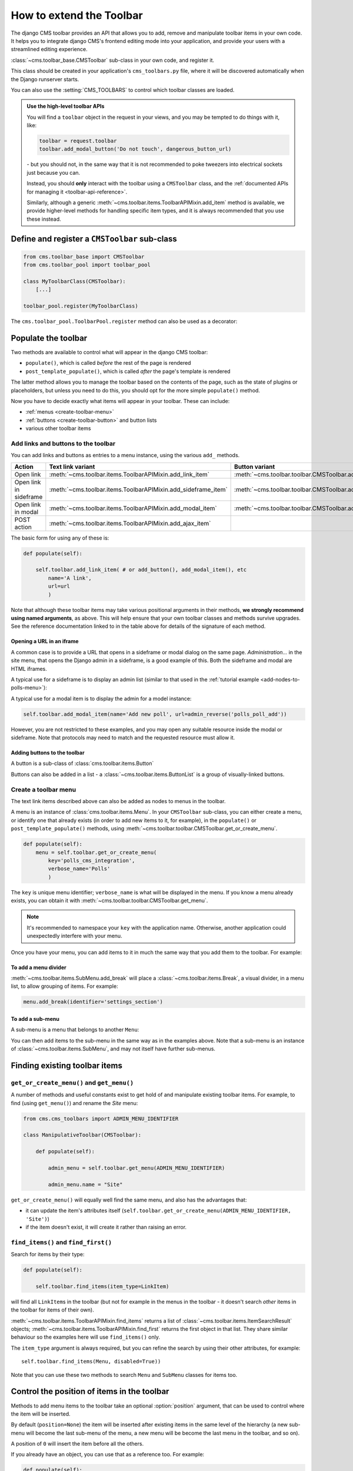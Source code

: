.. _toolbar_how_to:

#########################
How to extend the Toolbar
#########################

The django CMS toolbar provides an API that allows you to add, remove and manipulate toolbar items
in your own code. It helps you to integrate django CMS's frontend editing mode into your
application, and provide your users with a streamlined editing experience.

:class:`~cms.toolbar_base.CMSToolbar` sub-class in your own code, and register it.

This class should be created in your application's ``cms_toolbars.py`` file, where it will be
discovered automatically when the Django runserver starts.

You can also use the :setting:`CMS_TOOLBARS` to control which toolbar classes are loaded.

..  admonition:: Use the high-level toolbar APIs

    You will find a ``toolbar`` object in the request in your views, and you may be tempted to
    do things with it, like:

    ..  code-block:: python

        toolbar = request.toolbar
        toolbar.add_modal_button('Do not touch', dangerous_button_url)

    \- but you should not, in the same way that it is not recommended to poke tweezers into
    electrical sockets just because you can.

    Instead, you should **only** interact with the toolbar using a ``CMSToolbar`` class, and the
    :ref:`documented APIs for managing it <toolbar-api-reference>`.

    Similarly, although a generic :meth:`~cms.toolbar.items.ToolbarAPIMixin.add_item` method is
    available, we provide higher-level methods for handling specific item types, and it is always
    recommended that you use these instead.


**********************************************
Define and register a ``CMSToolbar`` sub-class
**********************************************

..  code-block:: python

    from cms.toolbar_base import CMSToolbar
    from cms.toolbar_pool import toolbar_pool

    class MyToolbarClass(CMSToolbar):
        [...]

    toolbar_pool.register(MyToolbarClass)

The ``cms.toolbar_pool.ToolbarPool.register`` method can also be used as a decorator:

..  code-block:: python
    :emphasize-lines: 1

    @toolbar_pool.register
    class MyToolbarClass(CMSToolbar):
        [...]


********************
Populate the toolbar
********************

Two methods are available to control what will appear in the django CMS toolbar:

* ``populate()``, which is called *before* the rest of the page is rendered
* ``post_template_populate()``, which is called *after* the page's template is rendered

The latter method allows you to manage the toolbar based on the contents of the page, such as the
state of plugins or placeholders, but unless you need to do this, you should opt for the more
simple ``populate()`` method.

..  code-block:: python
    :emphasize-lines: 3-5

    class MyToolbar(CMSToolbar):

        def populate(self):

            # add items to the toolbar

Now you have to decide exactly what items will appear in your toolbar. These can include:

* :ref:`menus <create-toolbar-menu>`
* :ref:`buttons <create-toolbar-button>` and button lists
* various other toolbar items


Add links and buttons to the toolbar
====================================

You can add links and buttons as entries to a menu instance, using the various
``add_`` methods.

====================== ============================================================= ===========================================================
Action                 Text link variant                                             Button variant
====================== ============================================================= ===========================================================
Open link              :meth:`~cms.toolbar.items.ToolbarAPIMixin.add_link_item`      :meth:`~cms.toolbar.toolbar.CMSToolbar.add_button`
Open link in sideframe :meth:`~cms.toolbar.items.ToolbarAPIMixin.add_sideframe_item` :meth:`~cms.toolbar.toolbar.CMSToolbar.add_sideframe_button`
Open link in modal     :meth:`~cms.toolbar.items.ToolbarAPIMixin.add_modal_item`     :meth:`~cms.toolbar.toolbar.CMSToolbar.add_modal_button`
POST action            :meth:`~cms.toolbar.items.ToolbarAPIMixin.add_ajax_item`
====================== ============================================================= ===========================================================

The basic form for using any of these is:

..  code-block:: python

    def populate(self):

        self.toolbar.add_link_item( # or add_button(), add_modal_item(), etc
            name='A link',
            url=url
            )

Note that although these toolbar items may take various positional arguments in their methods, **we
strongly recommend using named arguments**, as above. This will help ensure that your own toolbar
classes and methods survive upgrades. See the reference documentation linked to in the table above
for details of the signature of each method.


Opening a URL in an iframe
--------------------------

A common case is to provide a URL that opens in a sideframe or modal dialog on the same page.
*Administration...* in the site menu, that opens the Django admin in a sideframe, is a good
example of this. Both the sideframe and modal are HTML iframes.

A typical use for a sideframe is to display an admin list (similar to that used in the
:ref:`tutorial example <add-nodes-to-polls-menu>`):

..  code-block:: python
    :emphasize-lines: 1, 8-11

    from cms.utils.urlutils import admin_reverse
    [...]

    class PollToolbar(CMSToolbar):

        def populate(self):

            self.toolbar.add_sideframe_item(
                name='Poll list',
                url=admin_reverse('polls_poll_changelist')
                )

A typical use for a modal item is to display the admin for a model instance:

..  code-block:: python

        self.toolbar.add_modal_item(name='Add new poll', url=admin_reverse('polls_poll_add'))

However, you are not restricted to these examples, and you may open any suitable resource inside
the modal or sideframe. Note that protocols may need to match and the requested resource must allow
it.


..  _create-toolbar-button:

Adding buttons to the toolbar
-----------------------------

A button is a sub-class of :class:`cms.toolbar.items.Button`

Buttons can also be added in a list - a :class:`~cms.toolbar.items.ButtonList` is a group of
visually-linked buttons.

..  code-block:: python
    :emphasize-lines: 3-5

    def populate(self):

        button_list = self.toolbar.add_button_list()
        button_list.add_button(name='Button 1', url=url_1)
        button_list.add_button(name='Button 2', url=url_2)


..  _create-toolbar-menu:

Create a toolbar menu
=====================

The text link items described above can also be added as nodes to menus in the toolbar.

A menu is an instance of :class:`cms.toolbar.items.Menu`. In your ``CMSToolbar`` sub-class, you can
either create a menu, or identify one that already exists (in order to add new items to it, for
example), in the ``populate()`` or ``post_template_populate()`` methods, using
:meth:`~cms.toolbar.toolbar.CMSToolbar.get_or_create_menu`.

..  code-block:: python

    def populate(self):
        menu = self.toolbar.get_or_create_menu(
            key='polls_cms_integration',
            verbose_name='Polls'
            )

The ``key`` is unique menu identifier; ``verbose_name`` is what will be displayed in the menu. If
you know a menu already exists, you can obtain it with
:meth:`~cms.toolbar.toolbar.CMSToolbar.get_menu`.

..  note::

    It's recommended to namespace your ``key`` with the application name. Otherwise, another
    application could unexpectedly interfere with your menu.

Once you have your menu, you can add items to it in much the same way that you add them to the
toolbar. For example:

..  code-block:: python
    :emphasize-lines: 4-7

    def populate(self):
        menu = [...]

        menu.add_sideframe_item(
            name='Poll list',
            url=admin_reverse('polls_poll_changelist')
        )


To add a menu divider
---------------------

:meth:`~cms.toolbar.items.SubMenu.add_break` will place a
:class:`~cms.toolbar.items.Break`, a visual divider, in a menu list, to allow grouping of items.
For example:

..  code-block:: python

    menu.add_break(identifier='settings_section')


To add a sub-menu
-----------------

A sub-menu is a menu that belongs to another ``Menu``:

..  code-block:: python
    :emphasize-lines: 4-7

    def populate(self):
        menu = [...]

        submenu = menu.get_or_create_menu(
            key='sub_menu_key',
            verbose_name='My sub-menu'
            )

You can then add items to the sub-menu in the same way as in the examples above. Note that a
sub-menu is an instance of :class:`~cms.toolbar.items.SubMenu`, and may not itself have further
sub-menus.


.. _finding_toolbar_items:

******************************
Finding existing toolbar items
******************************

``get_or_create_menu()`` and ``get_menu()``
===========================================

A number of methods and useful constants exist to get hold of and manipulate existing toolbar
items. For example, to find (using ``get_menu()``) and rename the *Site* menu:

..  code-block:: python

    from cms.cms_toolbars import ADMIN_MENU_IDENTIFIER

    class ManipulativeToolbar(CMSToolbar):

        def populate(self):

            admin_menu = self.toolbar.get_menu(ADMIN_MENU_IDENTIFIER)

            admin_menu.name = "Site"

``get_or_create_menu()`` will equally well find the same menu, and also has the advantages that:

* it can update the item's attributes itself
  (``self.toolbar.get_or_create_menu(ADMIN_MENU_IDENTIFIER, 'Site')``)
* if the item doesn't exist, it will create it rather than raising an error.


``find_items()`` and ``find_first()``
=====================================

Search for items by their type:

..  code-block:: python

    def populate(self):

        self.toolbar.find_items(item_type=LinkItem)

will find all ``LinkItem``\s in the toolbar (but not for example in the menus in the toolbar - it
doesn't search *other* items in the toolbar for items of their own).

:meth:`~cms.toolbar.items.ToolbarAPIMixin.find_items` returns a list of
:class:`~cms.toolbar.items.ItemSearchResult` objects;
:meth:`~cms.toolbar.items.ToolbarAPIMixin.find_first` returns the first object in that list. They
share similar behaviour so the examples here will use ``find_items()`` only.

The ``item_type`` argument is always required, but you can refine the search by using their other
attributes, for example::

    self.toolbar.find_items(Menu, disabled=True))

Note that you can use these two methods to search ``Menu`` and ``SubMenu`` classes for items too.


.. _toolbar_control_item_position:

********************************************
Control the position of items in the toolbar
********************************************

Methods to add menu items to the toolbar take an optional :option:`position` argument, that can be
used to control where the item will be inserted.

By default (``position=None``) the item will be inserted after existing items in the same level of
the hierarchy (a new sub-menu will become the last sub-menu of the menu, a new menu will be become
the last menu in the toolbar, and so on).

A position of ``0`` will insert the item before all the others.

If you already have an object, you can use that as a reference too. For example:

..  code-block:: python

    def populate(self):

        link = self.toolbar.add_link_item('Link', url=link_url)
        self.toolbar.add_button('Button', url=button_url, position=link)

will add the new button before the link item.

Finally, you can use a :class:`~cms.toolbar.items.ItemSearchResult` as a position:

..  code-block:: python

    def populate(self):

        self.toolbar.add_link_item('Link', url=link_url)

        link = self.toolbar.find_first(LinkItem)

        self.toolbar.add_button('Button', url=button_url, position=link)

and since the ``ItemSearchResult`` can be cast to an integer, you could even do:

    self.toolbar.add_button('Button', url=button_url, position=link+1)


****************************************
Control how and when the toolbar appears
****************************************

By default, your :class:`~cms.toolbar_base.CMSToolbar` sub-class will be active (i.e. its
``populate`` methods will be called) in the toolbar on every page, when the user ``is_staff``.
Sometimes however a ``CMSToolbar`` sub-class should only populate the toolbar when visiting pages
associated with a particular application.

A ``CMSToolbar`` sub-class has a useful attribute that can help determine whether a toolbar should
be activated. ``is_current_app`` is ``True`` when the application containing the toolbar class
matches the application handling the request.

This allows you to activate it selectively, for example:

..  code-block:: python
    :emphasize-lines: 3-4

    def populate(self):

        if not self.is_current_app:
            return

        [...]

If your toolbar class is in another application than the one you want it to be active for,
you can list any applications it should support when you create the class:

..  code-block:: python

    supported_apps = ['some_app']

``supported_apps`` is a tuple of application dotted paths (e.g: ``supported_apps =
('whatever.path.app', 'another.path.app')``.

The attribute ``app_path`` will contain the name of the application handling the current request
- if ``app_path`` is in ``supported_apps``, then ``is_current_app`` will be ``True``.


*****************************
Modifying an existing toolbar
*****************************

If you need to modify an existing toolbar (say to change an attribute or the behaviour of a method)
you can do this by creating a sub-class of it that implements the required changes, and registering
that instead of the original.

The original can be unregistered using ``toolbar_pool.unregister()``, as in the example below.
Alternatively if you originally invoked the toolbar class using :setting:`CMS_TOOLBARS`, you will
need to modify that to refer to the new one instead.

An example, in which we unregister the original and register our own::


    from cms.toolbar_pool import toolbar_pool
    from third_party_app.cms_toolbar import ThirdPartyToolbar

    @toolbar_pool.register
    class MyBarToolbar(ThirdPartyToolbar):
        [...]

    toolbar_pool.unregister(ThirdPartyToolbar)


.. _url_changes:

**********************************
Detecting URL changes to an object
**********************************

If you want to watch for object creation or editing of models and redirect after they have been
added or changed add a ``watch_models`` attribute to your toolbar.

Example::

    class PollToolbar(CMSToolbar):

        watch_models = [Poll]

        def populate(self):
            ...

After you add this every change to an instance of ``Poll`` via sideframe or modal window will
trigger a redirect to the URL of the poll instance that was edited, according to the toolbar
status:

* in *draft* mode the ``get_draft_url()`` is returned (or ``get_absolute_url()`` if the former
  does not exist)
* in *live* mode, and the method exists, ``get_public_url()`` is returned.


********
Frontend
********

If you need to interact with the toolbar, or otherwise account for it in your site's frontend code,
it provides CSS and JavaScript hooks for you to use.

It will add various classes to the page's ``<html>`` element:

* ``cms-ready``, when the toolbar is ready
* ``cms-toolbar-expanded``, when the toolbar is fully expanded
* ``cms-toolbar-expanding`` and ``cms-toolbar-collapsing`` during toolbar animation.

The toolbar also fires a JavaScript event called ``cms-ready`` on the document.
You can listen to this event using jQuery::

    CMS.$(document).on('cms-ready', function () { ... });
